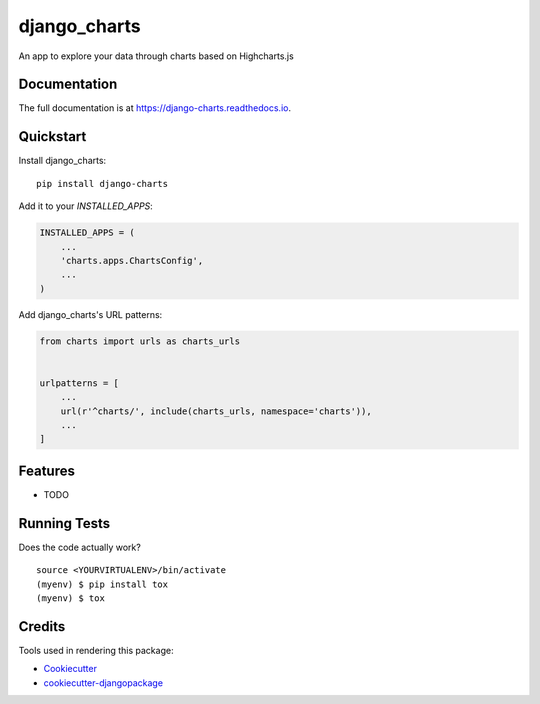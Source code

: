 =============================
django_charts
=============================

.. image:: https://badge.fury.io/py/django-charts.svg
    :target: https://badge.fury.io/py/django-charts

.. image:: https://travis-ci.org/csae8092/django-charts.svg?branch=master
    :target: https://travis-ci.org/csae8092/django-charts

.. image:: https://codecov.io/gh/csae8092/django-charts/branch/master/graph/badge.svg
    :target: https://codecov.io/gh/csae8092/django-charts

An app to explore your data through charts based on Highcharts.js

Documentation
-------------

The full documentation is at https://django-charts.readthedocs.io.

Quickstart
----------

Install django_charts::

    pip install django-charts

Add it to your `INSTALLED_APPS`:

.. code-block:: python

    INSTALLED_APPS = (
        ...
        'charts.apps.ChartsConfig',
        ...
    )

Add django_charts's URL patterns:

.. code-block:: python

    from charts import urls as charts_urls


    urlpatterns = [
        ...
        url(r'^charts/', include(charts_urls, namespace='charts')),
        ...
    ]

Features
--------

* TODO

Running Tests
-------------

Does the code actually work?

::

    source <YOURVIRTUALENV>/bin/activate
    (myenv) $ pip install tox
    (myenv) $ tox

Credits
-------

Tools used in rendering this package:

*  Cookiecutter_
*  `cookiecutter-djangopackage`_

.. _Cookiecutter: https://github.com/audreyr/cookiecutter
.. _`cookiecutter-djangopackage`: https://github.com/pydanny/cookiecutter-djangopackage
